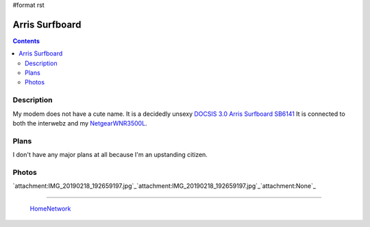 #format rst

Arris Surfboard
===============

.. contents::

Description
-----------

My modem does not have a cute name.  It is a decidedly unsexy `DOCSIS 3.0 Arris Surfboard SB6141`_ It is connected to both the interwebz and my NetgearWNR3500L_.

Plans
-----

I don't have any major plans at all because I'm an upstanding citizen.

Photos
------

`attachment:IMG_20190218_192659197.jpg`_`attachment:IMG_20190218_192659197.jpg`_`attachment:None`_

-------------------------

 HomeNetwork_

.. ############################################################################

.. _DOCSIS 3.0 Arris Surfboard SB6141: https://smile.amazon.com/ARRIS-SURFboard-SB6141-DOCSIS-Cable/dp/B00AJHDZSI/ref=sr_1_6?keywords=arris+sb6141&qid=1550537801&s=electronics&sr=1-6

.. _NetgearWNR3500L: ../NetgearWNR3500L

.. _HomeNetwork: ../HomeNetwork


